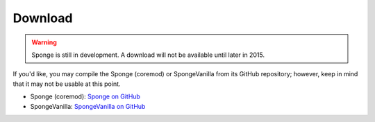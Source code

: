 ========
Download
========

.. warning::

    Sponge is still in development. A download will not be available until later in 2015.

If you'd like, you may compile the Sponge (coremod) or SpongeVanilla from its GitHub repository; however, keep in mind that it may not be usable at this point.

* Sponge (coremod): `Sponge on GitHub <https://github.com/SpongePowered/Sponge>`_
* SpongeVanilla: `SpongeVanilla on GitHub <https://github.com/SpongePowered/SpongeVanilla>`_
